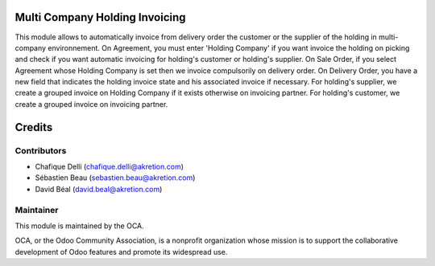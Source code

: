 Multi Company Holding Invoicing
===============================

This module allows to automatically invoice from delivery order the customer or the supplier of the holding in multi-company environnement.
On Agreement, you must enter 'Holding Company' if you want invoice the holding on picking and check if you want automatic invoicing for holding's customer or holding's supplier.
On Sale Order, if you select Agreement whose Holding Company is set then we invoice compulsorily on delivery order.
On Delivery Order, you have a new field that indicates the holding invoice state and his associated invoice if necessary.
For holding's supplier, we create a grouped invoice on Holding Company if it exists otherwise on invoicing partner.
For holding's customer, we create a grouped invoice on invoicing partner.

Credits
=======

Contributors
------------

* Chafique Delli (chafique.delli@akretion.com)
* Sébastien Beau (sebastien.beau@akretion.com)
* David Béal (david.beal@akretion.com)

Maintainer
----------

.. image:: http://odoo-community.org/logo.png
   :alt: Odoo Community Association
   :target: http://odoo-community.org

This module is maintained by the OCA.

OCA, or the Odoo Community Association, is a nonprofit organization whose mission is to support the collaborative development of Odoo features and promote its widespread use.
